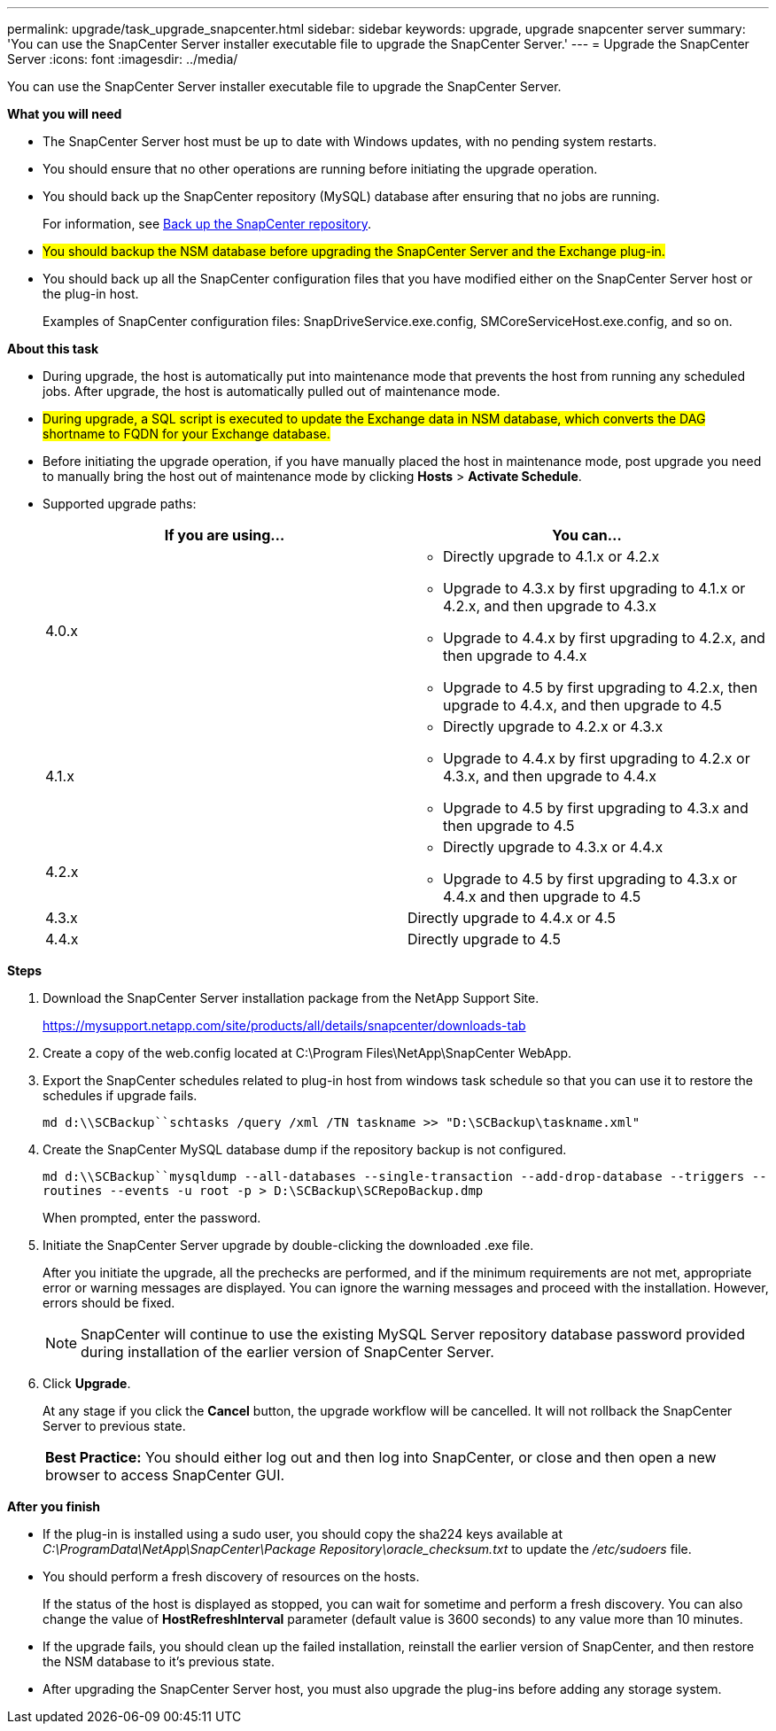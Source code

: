 ---
permalink: upgrade/task_upgrade_snapcenter.html
sidebar: sidebar
keywords: upgrade, upgrade snapcenter server
summary: 'You can use the SnapCenter Server installer executable file to upgrade the SnapCenter Server.'
---
= Upgrade the SnapCenter Server
:icons: font
:imagesdir: ../media/

[.lead]
You can use the SnapCenter Server installer executable file to upgrade the SnapCenter Server.

*What you will need*

* The SnapCenter Server host must be up to date with Windows updates, with no pending system restarts.
* You should ensure that no other operations are running before initiating the upgrade operation.
* You should back up the SnapCenter repository (MySQL) database after ensuring that no jobs are running.
+
For information, see link:../admin/concept_manage_the_snapcenter_server_repository.html#back-up-the-snapcenter-repository[Back up the SnapCenter repository^].

* #You should backup the NSM database before upgrading the SnapCenter Server and the Exchange plug-in.#

* You should back up all the SnapCenter configuration files that you have modified either on the SnapCenter Server host or the plug-in host.
+
Examples of SnapCenter configuration files: SnapDriveService.exe.config, SMCoreServiceHost.exe.config, and so on.

*About this task*

* During upgrade, the host is automatically put into maintenance mode that prevents the host from running any scheduled jobs. After upgrade, the host is automatically pulled out of maintenance mode.

* #During upgrade, a SQL script is executed to update the Exchange data in NSM database, which converts the DAG shortname to FQDN for your Exchange database.#

* Before initiating the upgrade operation, if you have manually placed the host in maintenance mode, post upgrade you need to manually bring the host out of maintenance mode by clicking *Hosts* > *Activate Schedule*.

* Supported upgrade paths:
+
|===
| If you are using... | You can...

a|
4.0.x
a|
* Directly upgrade to 4.1.x or 4.2.x
* Upgrade to 4.3.x by first upgrading to 4.1.x or 4.2.x, and then upgrade to 4.3.x
* Upgrade to 4.4.x by first upgrading to 4.2.x, and then upgrade to 4.4.x
* Upgrade to 4.5 by first upgrading to 4.2.x, then upgrade to 4.4.x, and then upgrade to 4.5
a|
4.1.x
a|
* Directly upgrade to 4.2.x or 4.3.x
* Upgrade to 4.4.x by first upgrading to 4.2.x or 4.3.x, and then upgrade to 4.4.x
* Upgrade to 4.5 by first upgrading to 4.3.x and then upgrade to 4.5
a|
4.2.x
a|
* Directly upgrade to 4.3.x or 4.4.x
* Upgrade to 4.5 by first upgrading to 4.3.x or 4.4.x and then upgrade to 4.5
a|
4.3.x
a|
Directly upgrade to 4.4.x or 4.5
a|
4.4.x
a|
Directly upgrade to 4.5
|===

*Steps*

. Download the SnapCenter Server installation package from the NetApp Support Site.
+
https://mysupport.netapp.com/site/products/all/details/snapcenter/downloads-tab

. Create a copy of the web.config located at C:\Program Files\NetApp\SnapCenter WebApp.
. Export the SnapCenter schedules related to plug-in host from windows task schedule so that you can use it to restore the schedules if upgrade fails.
+
`md d:\\SCBackup``schtasks /query /xml /TN taskname >> "D:\SCBackup\taskname.xml"`
. Create the SnapCenter MySQL database dump if the repository backup is not configured.
+
`md d:\\SCBackup``mysqldump --all-databases --single-transaction --add-drop-database --triggers --routines --events -u root -p > D:\SCBackup\SCRepoBackup.dmp`
+
When prompted, enter the password.

. Initiate the SnapCenter Server upgrade by double-clicking the downloaded .exe file.
+
After you initiate the upgrade, all the prechecks are performed, and if the minimum requirements are not met, appropriate error or warning messages are displayed. You can ignore the warning messages and proceed with the installation. However, errors should be fixed.
+
NOTE: SnapCenter will continue to use the existing MySQL Server repository database password provided during installation of the earlier version of SnapCenter Server.

. Click *Upgrade*.
+
At any stage if you click the *Cancel* button, the upgrade workflow will be cancelled. It will not rollback the SnapCenter Server to previous state.
+
|===
*Best Practice:* You should either log out and then log into SnapCenter, or close and then open a new browser to access SnapCenter GUI.
|===

*After you finish*

* If the plug-in is installed using a sudo user, you should copy the sha224 keys available at _C:\ProgramData\NetApp\SnapCenter\Package Repository\oracle_checksum.txt_ to update the _/etc/sudoers_ file.
* You should perform a fresh discovery of resources on the hosts.
+
If the status of the host is displayed as stopped, you can wait for sometime and perform a fresh discovery. You can also change the value of *HostRefreshInterval* parameter (default value is 3600 seconds) to any value more than 10 minutes.
//Included the above statement for BURT 1399849 for 4.5
* If the upgrade fails, you should clean up the failed installation, reinstall the earlier version of SnapCenter, and then restore the NSM database to it's previous state.
* After upgrading the SnapCenter Server host, you must also upgrade the plug-ins before adding any storage system.
